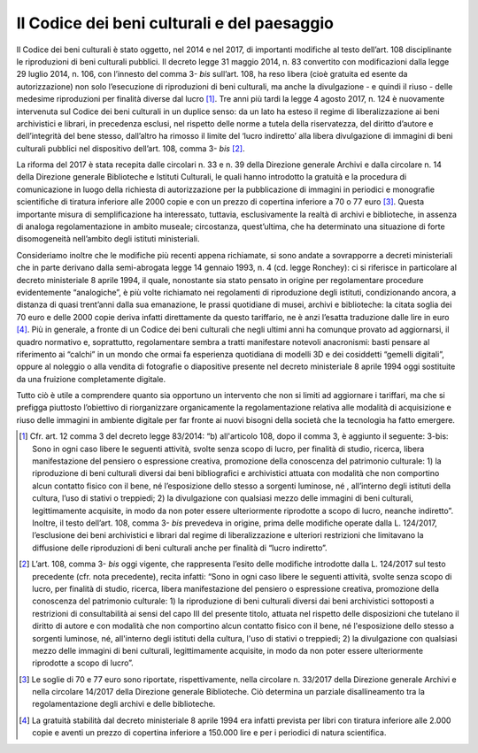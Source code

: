 Il Codice dei beni culturali e del paesaggio
============================================

Il Codice dei beni culturali è stato oggetto, nel 2014 e nel 2017, di
importanti modifiche al testo dell’art. 108 disciplinante le
riproduzioni di beni culturali pubblici. Il decreto legge 31 maggio
2014, n. 83 convertito con modificazioni dalla legge 29 luglio 2014, n.
106, con l’innesto del comma 3- *bis* sull’art. 108, ha reso libera
(cioè gratuita ed esente da autorizzazione) non solo l’esecuzione di
riproduzioni di beni culturali, ma anche la divulgazione - e quindi il
riuso - delle medesime riproduzioni per finalità diverse dal lucro [1]_.
Tre anni più tardi la legge 4 agosto 2017, n. 124 è nuovamente
intervenuta sul Codice dei beni culturali in un duplice senso: da un
lato ha esteso il regime di liberalizzazione ai beni archivistici e
librari, in precedenza esclusi, nel rispetto delle norme a tutela della
riservatezza, del diritto d’autore e dell’integrità del bene stesso,
dall’altro ha rimosso il limite del ‘lucro indiretto’ alla libera
divulgazione di immagini di beni culturali pubblici nel dispositivo
dell’art. 108, comma 3- *bis*  [2]_.

La riforma del 2017 è stata recepita dalle circolari n. 33 e n. 39 della
Direzione generale Archivi e dalla circolare n. 14 della Direzione
generale Biblioteche e Istituti Culturali, le quali hanno introdotto la
gratuità e la procedura di comunicazione in luogo della richiesta di
autorizzazione per la pubblicazione di immagini in periodici e
monografie scientifiche di tiratura inferiore alle 2000 copie e con un
prezzo di copertina inferiore a 70 o 77 euro [3]_. Questa importante
misura di semplificazione ha interessato, tuttavia, esclusivamente la
realtà di archivi e biblioteche, in assenza di analoga regolamentazione
in ambito museale; circostanza, quest’ultima, che ha determinato una
situazione di forte disomogeneità nell’ambito degli istituti
ministeriali.

Consideriamo inoltre che le modifiche più recenti appena richiamate, si
sono andate a sovrapporre a decreti ministeriali che in parte derivano
dalla semi-abrogata legge 14 gennaio 1993, n. 4 (cd. legge Ronchey): ci
si riferisce in particolare al decreto ministeriale 8 aprile 1994, il
quale, nonostante sia stato pensato in origine per regolamentare
procedure evidentemente “analogiche”, è più volte richiamato nei
regolamenti di riproduzione degli istituti, condizionando ancora, a
distanza di quasi trent’anni dalla sua emanazione, le prassi quotidiane
di musei, archivi e biblioteche: la citata soglia dei 70 euro e delle
2000 copie deriva infatti direttamente da questo tariffario, ne è anzi
l’esatta traduzione dalle lire in euro [4]_. Più in generale, a fronte
di un Codice dei beni culturali che negli ultimi anni ha comunque
provato ad aggiornarsi, il quadro normativo e, soprattutto,
regolamentare sembra a tratti manifestare notevoli anacronismi: basti
pensare al riferimento ai “calchi” in un mondo che ormai fa esperienza
quotidiana di modelli 3D e dei cosiddetti “gemelli digitali”, oppure al
noleggio o alla vendita di fotografie o diapositive presente nel decreto
ministeriale 8 aprile 1994 oggi sostituite da una fruizione
completamente digitale.

Tutto ciò è utile a comprendere quanto sia opportuno un intervento che
non si limiti ad aggiornare i tariffari, ma che si prefigga piuttosto
l’obiettivo di riorganizzare organicamente la regolamentazione relativa
alle modalità di acquisizione e riuso delle immagini in ambiente
digitale per far fronte ai nuovi bisogni della società che la tecnologia
ha fatto emergere.

.. [1] Cfr. art. 12 comma 3 del decreto legge 83/2014: “b) all'articolo
   108, dopo il comma 3, è aggiunto il seguente: 3-bis: Sono in ogni
   caso libere le seguenti attività, svolte senza scopo di lucro, per
   finalità di studio, ricerca, libera manifestazione del pensiero o
   espressione creativa, promozione della conoscenza del patrimonio
   culturale: 1) la riproduzione di beni culturali diversi dai beni
   bibliografici e archivistici attuata con modalità che non comportino
   alcun contatto fisico con il bene, né l’esposizione dello stesso a
   sorgenti luminose, né , all’interno degli istituti della cultura,
   l’uso di stativi o treppiedi; 2) la divulgazione con qualsiasi mezzo
   delle immagini di beni culturali, legittimamente acquisite, in modo
   da non poter essere ulteriormente riprodotte a scopo di lucro,
   neanche indiretto”. Inoltre, il testo dell’art. 108, comma
   3- *bis* prevedeva in origine, prima delle modifiche operate dalla
   L. 124/2017, l’esclusione dei beni archivistici e librari dal regime
   di liberalizzazione e ulteriori restrizioni che limitavano la
   diffusione delle riproduzioni di beni culturali anche per finalità di
   “lucro indiretto”.

.. [2] L’art. 108, comma 3- *bis* oggi vigente, che rappresenta l’esito
   delle modifiche introdotte dalla L. 124/2017 sul testo precedente
   (cfr. nota precedente), recita infatti: “Sono in ogni caso libere le
   seguenti attività, svolte senza scopo di lucro, per finalità di
   studio, ricerca, libera manifestazione del pensiero o espressione
   creativa, promozione della conoscenza del patrimonio culturale: 1) la
   riproduzione di beni culturali diversi dai beni archivistici
   sottoposti a restrizioni di consultabilità ai sensi del capo III del
   presente titolo, attuata nel rispetto delle disposizioni che tutelano
   il diritto di autore e con modalità che non comportino alcun contatto
   fisico con il bene, né l'esposizione dello stesso a sorgenti
   luminose, né, all'interno degli istituti della cultura, l'uso di
   stativi o treppiedi; 2) la divulgazione con qualsiasi mezzo delle
   immagini di beni culturali, legittimamente acquisite, in modo da non
   poter essere ulteriormente riprodotte a scopo di lucro”.

.. [3] Le soglie di 70 e 77 euro sono riportate, rispettivamente, nella
   circolare n. 33/2017 della Direzione generale Archivi e nella
   circolare 14/2017 della Direzione generale Biblioteche. Ciò determina
   un parziale disallineamento tra la regolamentazione degli archivi e
   delle biblioteche.

.. [4] La gratuità stabilità dal decreto ministeriale 8 aprile 1994 era
   infatti prevista per libri con tiratura inferiore alle 2.000 copie e
   aventi un prezzo di copertina inferiore a 150.000 lire e per i
   periodici di natura scientifica.
